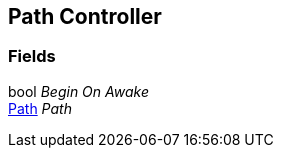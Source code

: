 [#manual/path-controller]

## Path Controller

### Fields

bool _Begin On Awake_::

<<manual/path.html,Path>> _Path_::

ifdef::backend-multipage_html5[]
link:reference/path-controller.html[Reference]
endif::[]